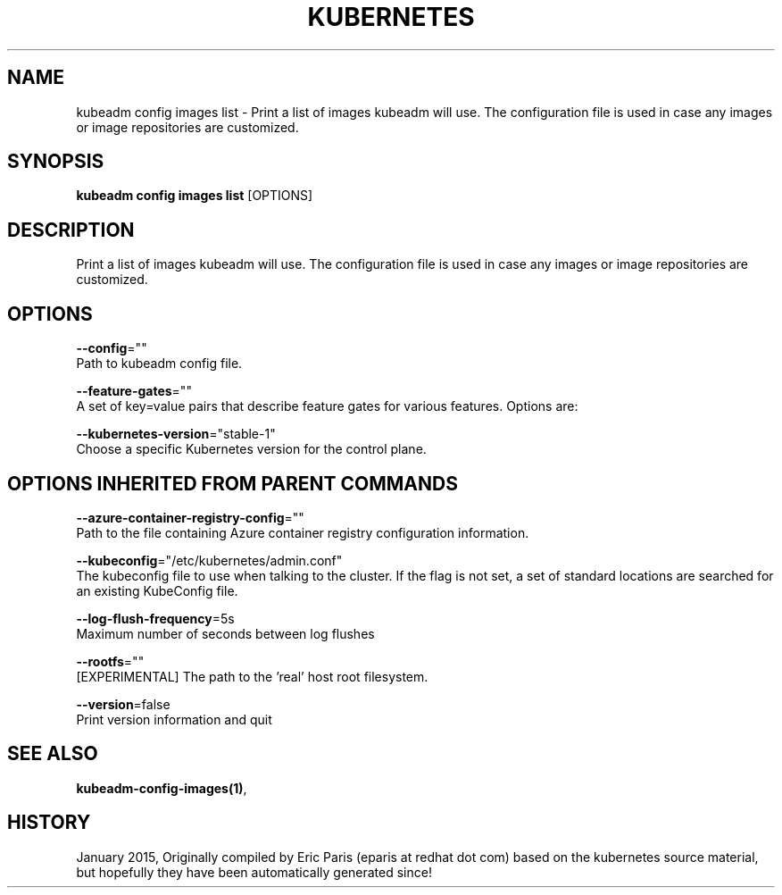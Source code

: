 .TH "KUBERNETES" "1" " kubernetes User Manuals" "Eric Paris" "Jan 2015"  ""


.SH NAME
.PP
kubeadm config images list \- Print a list of images kubeadm will use. The configuration file is used in case any images or image repositories are customized.


.SH SYNOPSIS
.PP
\fBkubeadm config images list\fP [OPTIONS]


.SH DESCRIPTION
.PP
Print a list of images kubeadm will use. The configuration file is used in case any images or image repositories are customized.


.SH OPTIONS
.PP
\fB\-\-config\fP=""
    Path to kubeadm config file.

.PP
\fB\-\-feature\-gates\fP=""
    A set of key=value pairs that describe feature gates for various features. Options are:

.PP
\fB\-\-kubernetes\-version\fP="stable\-1"
    Choose a specific Kubernetes version for the control plane.


.SH OPTIONS INHERITED FROM PARENT COMMANDS
.PP
\fB\-\-azure\-container\-registry\-config\fP=""
    Path to the file containing Azure container registry configuration information.

.PP
\fB\-\-kubeconfig\fP="/etc/kubernetes/admin.conf"
    The kubeconfig file to use when talking to the cluster. If the flag is not set, a set of standard locations are searched for an existing KubeConfig file.

.PP
\fB\-\-log\-flush\-frequency\fP=5s
    Maximum number of seconds between log flushes

.PP
\fB\-\-rootfs\fP=""
    [EXPERIMENTAL] The path to the 'real' host root filesystem.

.PP
\fB\-\-version\fP=false
    Print version information and quit


.SH SEE ALSO
.PP
\fBkubeadm\-config\-images(1)\fP,


.SH HISTORY
.PP
January 2015, Originally compiled by Eric Paris (eparis at redhat dot com) based on the kubernetes source material, but hopefully they have been automatically generated since!
